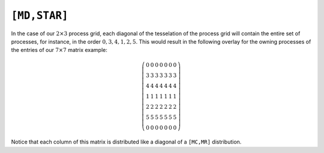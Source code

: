 ``[MD,STAR]``
=============
In the case of our :math:`2 \times 3` process grid, each diagonal of the tesselation
of the process grid will contain the entire set of processes, for instance, in the
order :math:`0,3,4,1,2,5`. This would result in the following overlay for the
owning processes of the entries of our :math:`7 \times 7` matrix example:

.. math::

   \left(\begin{array}{ccccccc}
     0 & 0 & 0 & 0 & 0 & 0 & 0 \\
     3 & 3 & 3 & 3 & 3 & 3 & 3 \\ 
     4 & 4 & 4 & 4 & 4 & 4 & 4 \\
     1 & 1 & 1 & 1 & 1 & 1 & 1 \\ 
     2 & 2 & 2 & 2 & 2 & 2 & 2 \\
     5 & 5 & 5 & 5 & 5 & 5 & 5 \\ 
     0 & 0 & 0 & 0 & 0 & 0 & 0  
   \end{array}\right)

Notice that each column of this matrix is distributed like a diagonal of a 
``[MC,MR]`` distribution.

.. cpp:class:: DistMatrix<scalarType,MD,STAR>
.. cpp:class:: DistMatrix<scalarType,MD,STAR,ELEMENT>
